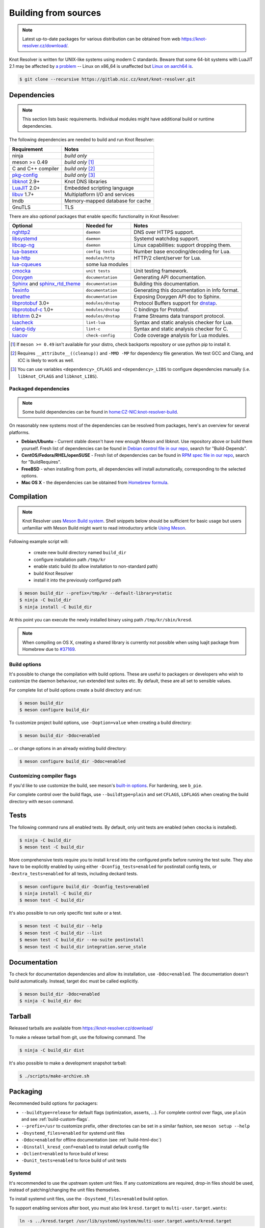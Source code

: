 .. SPDX-License-Identifier: GPL-3.0-or-later

.. _build:

Building from sources
=====================

.. note:: Latest up-to-date packages for various distribution can be obtained
   from web `<https://knot-resolver.cz/download/>`_.

Knot Resolver is written for UNIX-like systems using modern C standards.
Beware that some 64-bit systems with LuaJIT 2.1 may be affected by
`a problem <https://github.com/LuaJIT/LuaJIT/blob/v2.1.0-beta3/doc/status.html#L100>`_
-- Linux on x86_64 is unaffected but `Linux on aarch64 is
<https://gitlab.nic.cz/knot/knot-resolver/issues/216>`_.

.. code-block:: bash

   $ git clone --recursive https://gitlab.nic.cz/knot/knot-resolver.git

Dependencies
------------

.. note:: This section lists basic requirements. Individual modules
   might have additional build or runtime dependencies.

The following dependencies are needed to build and run Knot Resolver:

.. csv-table::
   :header: "Requirement", "Notes"

   "ninja", "*build only*"
   "meson >= 0.49", "*build only* [#]_"
   "C and C++ compiler", "*build only* [#]_"
   "`pkg-config`_", "*build only* [#]_"
   "libknot_ 2.9+", "Knot DNS libraries"
   "LuaJIT_ 2.0+", "Embedded scripting language"
   "libuv_ 1.7+", "Multiplatform I/O and services"
   "lmdb", "Memory-mapped database for cache"
   "GnuTLS", "TLS"

There are also *optional* packages that enable specific functionality in Knot
Resolver:

.. TODO cqueues is really used on multiple places, sometimes indirectly

.. csv-table::
   :header: "Optional", "Needed for", "Notes"

   "nghttp2_", "``daemon``", "DNS over HTTPS support."
   "libsystemd_", "``daemon``", "Systemd watchdog support."
   "`libcap-ng`_", "``daemon``", "Linux capabilities: support dropping them."
   "`lua-basexx`_", "``config tests``", "Number base encoding/decoding for Lua."
   "`lua-http`_", "``modules/http``", "HTTP/2 client/server for Lua."
   "`lua-cqueues`_", "some lua modules", ""
   "cmocka_", "``unit tests``", "Unit testing framework."
   "Doxygen_", "``documentation``", "Generating API documentation."
   "Sphinx_ and sphinx_rtd_theme_", "``documentation``", "Building this
   documentation."
   "Texinfo_", "``documentation``", "Generating this documentation in Info
   format."
   "breathe_", "``documentation``", "Exposing Doxygen API doc to Sphinx."
   "libprotobuf_ 3.0+", "``modules/dnstap``", "Protocol Buffers support for
   dnstap_."
   "`libprotobuf-c`_ 1.0+", "``modules/dnstap``", "C bindings for Protobuf."
   "libfstrm_ 0.2+", "``modules/dnstap``", "Frame Streams data transport
   protocol."
   "luacheck_", "``lint-lua``", "Syntax and static analysis checker for Lua."
   "`clang-tidy`_", "``lint-c``", "Syntax and static analysis checker for C."
   "luacov_", "``check-config``", "Code coverage analysis for Lua modules."

.. [#] If ``meson >= 0.49`` isn't available for your distro, check backports
   repository or use python pip to install it.
.. [#] Requires ``__attribute__((cleanup))`` and ``-MMD -MP`` for
   dependency file generation. We test GCC and Clang, and ICC is likely to work as well.
.. [#] You can use variables ``<dependency>_CFLAGS`` and ``<dependency>_LIBS``
   to configure dependencies manually (i.e. ``libknot_CFLAGS`` and
   ``libknot_LIBS``).

Packaged dependencies
~~~~~~~~~~~~~~~~~~~~~

.. note:: Some build dependencies can be found in
   `home:CZ-NIC:knot-resolver-build
   <https://build.opensuse.org/project/show/home:CZ-NIC:knot-resolver-build>`_.

On reasonably new systems most of the dependencies can be resolved from packages,
here's an overview for several platforms.

* **Debian/Ubuntu** - Current stable doesn't have new enough Meson
  and libknot. Use repository above or build them yourself. Fresh list of dependencies can be found in `Debian control file in our repo <https://gitlab.nic.cz/knot/knot-resolver/blob/master/distro/deb/control>`_, search for "Build-Depends".

* **CentOS/Fedora/RHEL/openSUSE** - Fresh list of dependencies can be found in `RPM spec file in our repo <https://gitlab.nic.cz/knot/knot-resolver/blob/master/distro/rpm/knot-resolver.spec>`_, search for "BuildRequires".

* **FreeBSD** - when installing from ports, all dependencies will install
  automatically, corresponding to the selected options.
* **Mac OS X** - the dependencies can be obtained from `Homebrew formula <https://formulae.brew.sh/formula/knot-resolver>`_.

Compilation
-----------

.. note::

   Knot Resolver uses `Meson Build system <https://mesonbuild.com/>`_.
   Shell snippets below should be sufficient for basic usage
   but users unfamiliar with Meson Build might want to read introductory
   article `Using Meson <https://mesonbuild.com/Quick-guide.html>`_.

Following example script will:

  - create new build directory named ``build_dir``
  - configure installation path ``/tmp/kr``
  - enable static build (to allow installation to non-standard path)
  - build Knot Resolver
  - install it into the previously configured path

.. code-block:: bash

   $ meson build_dir --prefix=/tmp/kr --default-library=static
   $ ninja -C build_dir
   $ ninja install -C build_dir

At this point you can execute the newly installed binary using path ``/tmp/kr/sbin/kresd``.

.. note:: When compiling on OS X, creating a shared library is currently not
   possible when using luajit package from Homebrew due to `#37169
   <https://github.com/Homebrew/homebrew-core/issues/37169>`_.

Build options
~~~~~~~~~~~~~

It's possible to change the compilation with build options. These are useful to
packagers or developers who wish to customize the daemon behaviour, run
extended test suites etc.  By default, these are all set to sensible values.

For complete list of build options create a build directory and run:

.. code-block:: bash

   $ meson build_dir
   $ meson configure build_dir

To customize project build options, use ``-Doption=value`` when creating
a build directory:

.. code-block:: bash

   $ meson build_dir -Ddoc=enabled

... or change options in an already existing build directory:

.. code-block:: bash

   $ meson configure build_dir -Ddoc=enabled


.. _build-custom-flags:

Customizing compiler flags
~~~~~~~~~~~~~~~~~~~~~~~~~~

If you'd like to use customize the build, see meson's `built-in options
<https://mesonbuild.com/Builtin-options.html>`_. For hardening, see ``b_pie``.

For complete control over the build flags, use ``--buildtype=plain`` and set
``CFLAGS``, ``LDFLAGS`` when creating the build directory with ``meson``
command.

Tests
-----

The following command runs all enabled tests. By default, only unit tests are
enabled (when ``cmocka`` is installed).

.. code-block:: bash

   $ ninja -C build_dir
   $ meson test -C build_dir

More comprehensive tests require you to install ``kresd`` into the configured
prefix before running the test suite. They also have to be explicitly enabled
by using either ``-Dconfig_tests=enabled`` for postinstall config tests, or
``-Dextra_tests=enabled`` for all tests, including deckard tests.

.. code-block:: bash

   $ meson configure build_dir -Dconfig_tests=enabled
   $ ninja install -C build_dir
   $ meson test -C build_dir

It's also possible to run only specific test suite or a test.

.. code-block:: bash

   $ meson test -C build_dir --help
   $ meson test -C build_dir --list
   $ meson test -C build_dir --no-suite postinstall
   $ meson test -C build_dir integration.serve_stale

.. _build-html-doc:

Documentation
-------------

To check for documentation dependencies and allow its installation, use
``-Ddoc=enabled``. The documentation doesn't build automatically. Instead,
target ``doc`` must be called explicitly.

.. code-block:: bash

   $ meson build_dir -Ddoc=enabled
   $ ninja -C build_dir doc

Tarball
-------

Released tarballs are available from `<https://knot-resolver.cz/download/>`_

To make a release tarball from git, use the following command. The

.. code-block:: bash

   $ ninja -C build_dir dist

It's also possible to make a development snapshot tarball:

.. code-block:: bash

   $ ./scripts/make-archive.sh

.. _packaging:

Packaging
---------

Recommended build options for packagers:

* ``--buildtype=release`` for default flags (optimization, asserts, ...). For complete control over flags, use ``plain`` and see :ref:`build-custom-flags`.
* ``--prefix=/usr`` to customize
  prefix, other directories can be set in a similar fashion, see ``meson setup
  --help``
* ``-Dsystemd_files=enabled`` for systemd unit files
* ``-Ddoc=enabled`` for offline documentation (see :ref:`build-html-doc`)
* ``-Dinstall_kresd_conf=enabled`` to install default config file
* ``-Dclient=enabled`` to force build of kresc
* ``-Dunit_tests=enabled`` to force build of unit tests

Systemd
~~~~~~~

It's recommended to use the upstream system unit files. If any customizations
are required, drop-in files should be used, instead of patching/changing the
unit files themselves.

To install systemd unit files, use the ``-Dsystemd_files=enabled`` build option.

To support enabling services after boot, you must also link ``kresd.target`` to
``multi-user.target.wants``:

.. code-block:: bash

   ln -s ../kresd.target /usr/lib/systemd/system/multi-user.target.wants/kresd.target

Trust anchors
~~~~~~~~~~~~~

If the target distro has externally managed (read-only) DNSSEC trust anchors
or root hints use this:

* ``-Dkeyfile_default=/usr/share/dns/root.key``
* ``-Droot_hints=/usr/share/dns/root.hints``
* ``-Dmanaged_ta=disabled``

In case you want to have automatically managed DNSSEC trust anchors instead,
set ``-Dmanaged_ta=enabled`` and make sure both ``keyfile_default`` file and
its parent directories are writable by kresd process (after package installation!).

Docker image
------------

Visit `hub.docker.com/r/cznic/knot-resolver
<https://hub.docker.com/r/cznic/knot-resolver/>`_ for instructions how to run
the container.

For development, it's possible to build the container directly from your git tree:

.. code-block:: bash

   $ docker build -t knot-resolver .


.. _libuv: https://github.com/libuv/libuv
.. _LuaJIT: http://luajit.org/luajit.html
.. _Doxygen: https://www.doxygen.nl/manual/index.html
.. _breathe: https://github.com/michaeljones/breathe
.. _Sphinx: http://sphinx-doc.org/
.. _sphinx_rtd_theme: https://pypi.python.org/pypi/sphinx_rtd_theme
.. _Texinfo: https://www.gnu.org/software/texinfo/
.. _pkg-config: https://www.freedesktop.org/wiki/Software/pkg-config/
.. _libknot: https://gitlab.nic.cz/knot/knot-dns
.. _cmocka: https://cmocka.org/
.. _lua-basexx: https://github.com/aiq/basexx
.. _lua-http: https://luarocks.org/modules/daurnimator/http
.. _lua-cqueues: https://25thandclement.com/~william/projects/cqueues.html
.. _deckard: https://gitlab.nic.cz/knot/deckard
.. _nghttp2: https://nghttp2.org/
.. _libsystemd: https://www.freedesktop.org/wiki/Software/systemd/
.. _`libcap-ng`: https://people.redhat.com/sgrubb/libcap-ng/
.. _dnstap: http://dnstap.info/
.. _libprotobuf: https://developers.google.com/protocol-buffers/
.. _libprotobuf-c: https://github.com/protobuf-c/protobuf-c/wiki
.. _libfstrm: https://github.com/farsightsec/fstrm
.. _luacheck: http://luacheck.readthedocs.io
.. _clang-tidy: http://clang.llvm.org/extra/clang-tidy/index.html
.. _luacov: https://keplerproject.github.io/luacov/
.. _lcov: http://ltp.sourceforge.net/coverage/lcov.php
